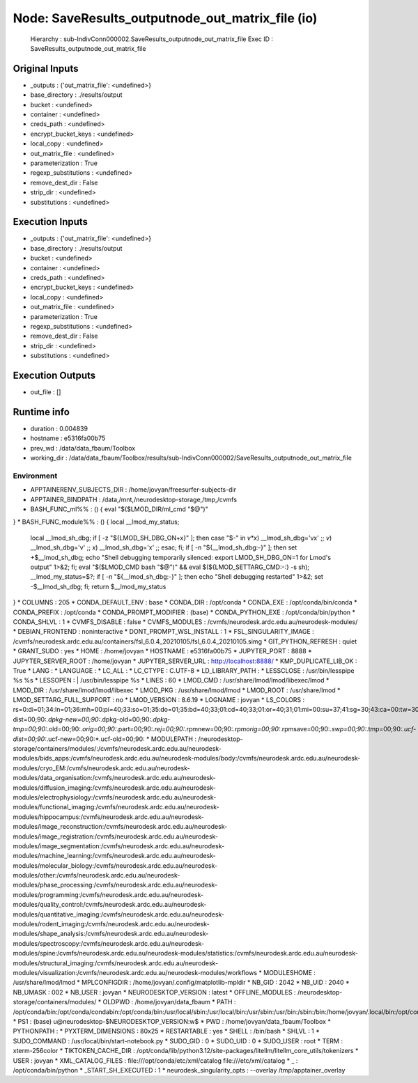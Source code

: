 Node: SaveResults_outputnode_out_matrix_file (io)
=================================================


 Hierarchy : sub-IndivConn000002.SaveResults_outputnode_out_matrix_file
 Exec ID : SaveResults_outputnode_out_matrix_file


Original Inputs
---------------


* _outputs : {'out_matrix_file': <undefined>}
* base_directory : ./results/output
* bucket : <undefined>
* container : <undefined>
* creds_path : <undefined>
* encrypt_bucket_keys : <undefined>
* local_copy : <undefined>
* out_matrix_file : <undefined>
* parameterization : True
* regexp_substitutions : <undefined>
* remove_dest_dir : False
* strip_dir : <undefined>
* substitutions : <undefined>


Execution Inputs
----------------


* _outputs : {'out_matrix_file': <undefined>}
* base_directory : ./results/output
* bucket : <undefined>
* container : <undefined>
* creds_path : <undefined>
* encrypt_bucket_keys : <undefined>
* local_copy : <undefined>
* out_matrix_file : <undefined>
* parameterization : True
* regexp_substitutions : <undefined>
* remove_dest_dir : False
* strip_dir : <undefined>
* substitutions : <undefined>


Execution Outputs
-----------------


* out_file : []


Runtime info
------------


* duration : 0.004839
* hostname : e5316fa00b75
* prev_wd : /data/data_fbaum/Toolbox
* working_dir : /data/data_fbaum/Toolbox/results/sub-IndivConn000002/SaveResults_outputnode_out_matrix_file


Environment
~~~~~~~~~~~


* APPTAINERENV_SUBJECTS_DIR : /home/jovyan/freesurfer-subjects-dir
* APPTAINER_BINDPATH : /data,/mnt,/neurodesktop-storage,/tmp,/cvmfs
* BASH_FUNC_ml%% : () {  eval "$($LMOD_DIR/ml_cmd "$@")"
}
* BASH_FUNC_module%% : () {  local __lmod_my_status;
 local __lmod_sh_dbg;
 if [ -z "${LMOD_SH_DBG_ON+x}" ]; then
 case "$-" in 
 *v*x*)
 __lmod_sh_dbg='vx'
 ;;
 *v*)
 __lmod_sh_dbg='v'
 ;;
 *x*)
 __lmod_sh_dbg='x'
 ;;
 esac;
 fi;
 if [ -n "${__lmod_sh_dbg:-}" ]; then
 set +$__lmod_sh_dbg;
 echo "Shell debugging temporarily silenced: export LMOD_SH_DBG_ON=1 for Lmod's output" 1>&2;
 fi;
 eval "$($LMOD_CMD bash "$@")" && eval $(${LMOD_SETTARG_CMD:-:} -s sh);
 __lmod_my_status=$?;
 if [ -n "${__lmod_sh_dbg:-}" ]; then
 echo "Shell debugging restarted" 1>&2;
 set -$__lmod_sh_dbg;
 fi;
 return $__lmod_my_status
}
* COLUMNS : 205
* CONDA_DEFAULT_ENV : base
* CONDA_DIR : /opt/conda
* CONDA_EXE : /opt/conda/bin/conda
* CONDA_PREFIX : /opt/conda
* CONDA_PROMPT_MODIFIER : (base) 
* CONDA_PYTHON_EXE : /opt/conda/bin/python
* CONDA_SHLVL : 1
* CVMFS_DISABLE : false
* CVMFS_MODULES : /cvmfs/neurodesk.ardc.edu.au/neurodesk-modules/
* DEBIAN_FRONTEND : noninteractive
* DONT_PROMPT_WSL_INSTALL : 1
* FSL_SINGULARITY_IMAGE : /cvmfs/neurodesk.ardc.edu.au/containers/fsl_6.0.4_20210105/fsl_6.0.4_20210105.simg
* GIT_PYTHON_REFRESH : quiet
* GRANT_SUDO : yes
* HOME : /home/jovyan
* HOSTNAME : e5316fa00b75
* JUPYTER_PORT : 8888
* JUPYTER_SERVER_ROOT : /home/jovyan
* JUPYTER_SERVER_URL : http://localhost:8888/
* KMP_DUPLICATE_LIB_OK : True
* LANG : 
* LANGUAGE : 
* LC_ALL : 
* LC_CTYPE : C.UTF-8
* LD_LIBRARY_PATH : 
* LESSCLOSE : /usr/bin/lesspipe %s %s
* LESSOPEN : | /usr/bin/lesspipe %s
* LINES : 60
* LMOD_CMD : /usr/share/lmod/lmod/libexec/lmod
* LMOD_DIR : /usr/share/lmod/lmod/libexec
* LMOD_PKG : /usr/share/lmod/lmod
* LMOD_ROOT : /usr/share/lmod
* LMOD_SETTARG_FULL_SUPPORT : no
* LMOD_VERSION : 8.6.19
* LOGNAME : jovyan
* LS_COLORS : rs=0:di=01;34:ln=01;36:mh=00:pi=40;33:so=01;35:do=01;35:bd=40;33;01:cd=40;33;01:or=40;31;01:mi=00:su=37;41:sg=30;43:ca=00:tw=30;42:ow=34;42:st=37;44:ex=01;32:*.tar=01;31:*.tgz=01;31:*.arc=01;31:*.arj=01;31:*.taz=01;31:*.lha=01;31:*.lz4=01;31:*.lzh=01;31:*.lzma=01;31:*.tlz=01;31:*.txz=01;31:*.tzo=01;31:*.t7z=01;31:*.zip=01;31:*.z=01;31:*.dz=01;31:*.gz=01;31:*.lrz=01;31:*.lz=01;31:*.lzo=01;31:*.xz=01;31:*.zst=01;31:*.tzst=01;31:*.bz2=01;31:*.bz=01;31:*.tbz=01;31:*.tbz2=01;31:*.tz=01;31:*.deb=01;31:*.rpm=01;31:*.jar=01;31:*.war=01;31:*.ear=01;31:*.sar=01;31:*.rar=01;31:*.alz=01;31:*.ace=01;31:*.zoo=01;31:*.cpio=01;31:*.7z=01;31:*.rz=01;31:*.cab=01;31:*.wim=01;31:*.swm=01;31:*.dwm=01;31:*.esd=01;31:*.avif=01;35:*.jpg=01;35:*.jpeg=01;35:*.mjpg=01;35:*.mjpeg=01;35:*.gif=01;35:*.bmp=01;35:*.pbm=01;35:*.pgm=01;35:*.ppm=01;35:*.tga=01;35:*.xbm=01;35:*.xpm=01;35:*.tif=01;35:*.tiff=01;35:*.png=01;35:*.svg=01;35:*.svgz=01;35:*.mng=01;35:*.pcx=01;35:*.mov=01;35:*.mpg=01;35:*.mpeg=01;35:*.m2v=01;35:*.mkv=01;35:*.webm=01;35:*.webp=01;35:*.ogm=01;35:*.mp4=01;35:*.m4v=01;35:*.mp4v=01;35:*.vob=01;35:*.qt=01;35:*.nuv=01;35:*.wmv=01;35:*.asf=01;35:*.rm=01;35:*.rmvb=01;35:*.flc=01;35:*.avi=01;35:*.fli=01;35:*.flv=01;35:*.gl=01;35:*.dl=01;35:*.xcf=01;35:*.xwd=01;35:*.yuv=01;35:*.cgm=01;35:*.emf=01;35:*.ogv=01;35:*.ogx=01;35:*.aac=00;36:*.au=00;36:*.flac=00;36:*.m4a=00;36:*.mid=00;36:*.midi=00;36:*.mka=00;36:*.mp3=00;36:*.mpc=00;36:*.ogg=00;36:*.ra=00;36:*.wav=00;36:*.oga=00;36:*.opus=00;36:*.spx=00;36:*.xspf=00;36:*~=00;90:*#=00;90:*.bak=00;90:*.crdownload=00;90:*.dpkg-dist=00;90:*.dpkg-new=00;90:*.dpkg-old=00;90:*.dpkg-tmp=00;90:*.old=00;90:*.orig=00;90:*.part=00;90:*.rej=00;90:*.rpmnew=00;90:*.rpmorig=00;90:*.rpmsave=00;90:*.swp=00;90:*.tmp=00;90:*.ucf-dist=00;90:*.ucf-new=00;90:*.ucf-old=00;90:
* MODULEPATH : /neurodesktop-storage/containers/modules/:/cvmfs/neurodesk.ardc.edu.au/neurodesk-modules/bids_apps:/cvmfs/neurodesk.ardc.edu.au/neurodesk-modules/body:/cvmfs/neurodesk.ardc.edu.au/neurodesk-modules/cryo_EM:/cvmfs/neurodesk.ardc.edu.au/neurodesk-modules/data_organisation:/cvmfs/neurodesk.ardc.edu.au/neurodesk-modules/diffusion_imaging:/cvmfs/neurodesk.ardc.edu.au/neurodesk-modules/electrophysiology:/cvmfs/neurodesk.ardc.edu.au/neurodesk-modules/functional_imaging:/cvmfs/neurodesk.ardc.edu.au/neurodesk-modules/hippocampus:/cvmfs/neurodesk.ardc.edu.au/neurodesk-modules/image_reconstruction:/cvmfs/neurodesk.ardc.edu.au/neurodesk-modules/image_registration:/cvmfs/neurodesk.ardc.edu.au/neurodesk-modules/image_segmentation:/cvmfs/neurodesk.ardc.edu.au/neurodesk-modules/machine_learning:/cvmfs/neurodesk.ardc.edu.au/neurodesk-modules/molecular_biology:/cvmfs/neurodesk.ardc.edu.au/neurodesk-modules/other:/cvmfs/neurodesk.ardc.edu.au/neurodesk-modules/phase_processing:/cvmfs/neurodesk.ardc.edu.au/neurodesk-modules/programming:/cvmfs/neurodesk.ardc.edu.au/neurodesk-modules/quality_control:/cvmfs/neurodesk.ardc.edu.au/neurodesk-modules/quantitative_imaging:/cvmfs/neurodesk.ardc.edu.au/neurodesk-modules/rodent_imaging:/cvmfs/neurodesk.ardc.edu.au/neurodesk-modules/shape_analysis:/cvmfs/neurodesk.ardc.edu.au/neurodesk-modules/spectroscopy:/cvmfs/neurodesk.ardc.edu.au/neurodesk-modules/spine:/cvmfs/neurodesk.ardc.edu.au/neurodesk-modules/statistics:/cvmfs/neurodesk.ardc.edu.au/neurodesk-modules/structural_imaging:/cvmfs/neurodesk.ardc.edu.au/neurodesk-modules/visualization:/cvmfs/neurodesk.ardc.edu.au/neurodesk-modules/workflows
* MODULESHOME : /usr/share/lmod/lmod
* MPLCONFIGDIR : /home/jovyan/.config/matplotlib-mpldir
* NB_GID : 2042
* NB_UID : 2040
* NB_UMASK : 002
* NB_USER : jovyan
* NEURODESKTOP_VERSION : latest
* OFFLINE_MODULES : /neurodesktop-storage/containers/modules/
* OLDPWD : /home/jovyan/data_fbaum
* PATH : /opt/conda/bin:/opt/conda/condabin:/opt/conda/bin:/usr/local/sbin:/usr/local/bin:/usr/sbin:/usr/bin:/sbin:/bin:/home/jovyan/.local/bin:/opt/conda/bin:/opt/conda/condabin
* PS1 : (base) \u@neurodesktop-$NEURODESKTOP_VERSION:\w$ 
* PWD : /home/jovyan/data_fbaum/Toolbox
* PYTHONPATH : 
* PYXTERM_DIMENSIONS : 80x25
* RESTARTABLE : yes
* SHELL : /bin/bash
* SHLVL : 1
* SUDO_COMMAND : /usr/local/bin/start-notebook.py
* SUDO_GID : 0
* SUDO_UID : 0
* SUDO_USER : root
* TERM : xterm-256color
* TIKTOKEN_CACHE_DIR : /opt/conda/lib/python3.12/site-packages/litellm/litellm_core_utils/tokenizers
* USER : jovyan
* XML_CATALOG_FILES : file:///opt/conda/etc/xml/catalog file:///etc/xml/catalog
* _ : /opt/conda/bin/python
* _START_SH_EXECUTED : 1
* neurodesk_singularity_opts :  --overlay /tmp/apptainer_overlay 

